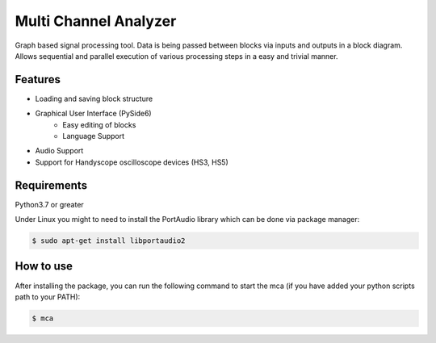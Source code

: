**********************
Multi Channel Analyzer
**********************

Graph based signal processing tool. Data is being passed between
blocks via inputs and outputs in a block diagram.
Allows sequential and parallel execution of various processing steps in a
easy and trivial manner.



Features
========

* Loading and saving block structure
* Graphical User Interface (PySide6)
    * Easy editing of blocks
    * Language Support
* Audio Support
* Support for Handyscope oscilloscope devices (HS3, HS5)


Requirements
============

Python3.7 or greater

Under Linux you might to need to install the PortAudio
library which can be done via package manager:

.. code-block:: console

    $ sudo apt-get install libportaudio2

How to use
==========

After installing the package, you can run the following command to start the mca
(if you have added your python scripts path to your PATH):

.. code-block:: console

    $ mca